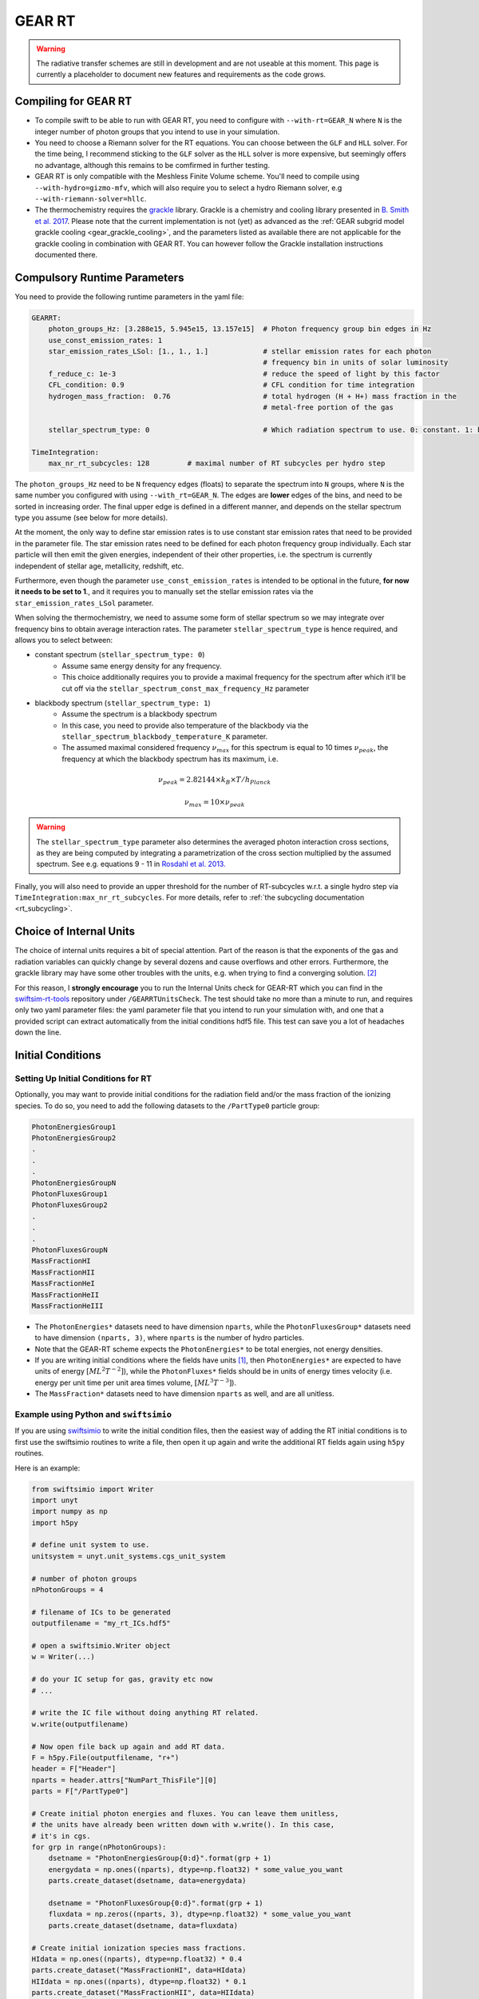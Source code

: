 .. GEAR Radiative Transfer
    Mladen Ivkovic 05.2021

.. _rt_GEAR:
   
GEAR RT
-------

.. warning::
    The radiative transfer schemes are still in development and are not useable
    at this moment. This page is currently a placeholder to document new
    features and requirements as the code grows.


Compiling for GEAR RT
~~~~~~~~~~~~~~~~~~~~~

-   To compile swift to be able to run with GEAR RT, you need to configure with
    ``--with-rt=GEAR_N`` where ``N`` is the integer number of photon groups that 
    you intend to use in your simulation.

-   You need to choose a Riemann solver for the RT equations. You can choose
    between the ``GLF`` and ``HLL`` solver. For the time being, I recommend 
    sticking to the ``GLF`` solver as the ``HLL`` solver is more expensive,
    but seemingly offers no advantage, although this remains to be comfirmed
    in further testing.

-   GEAR RT is only compatible with the Meshless Finite Volume scheme. You'll
    need to compile using ``--with-hydro=gizmo-mfv``, which will also require
    you to select a hydro Riemann solver, e.g ``--with-riemann-solver=hllc``.

-   The thermochemistry requires the `grackle <https://github.com/grackle-project/grackle>`_ 
    library. Grackle is a chemistry and cooling library presented in 
    `B. Smith et al. 2017 <https://ui.adsabs.harvard.edu/abs/2017MNRAS.466.2217S>`_.
    Please note that the current implementation is not (yet) as
    advanced as the :ref:`GEAR subgrid model grackle cooling <gear_grackle_cooling>`, 
    and the parameters listed as available there are not applicable for the 
    grackle cooling in combination with GEAR RT. You can however follow the Grackle 
    installation instructions documented there.



Compulsory Runtime Parameters
~~~~~~~~~~~~~~~~~~~~~~~~~~~~~

You need to provide the following runtime parameters in the yaml file:

.. code:: yaml

   GEARRT:
       photon_groups_Hz: [3.288e15, 5.945e15, 13.157e15]  # Photon frequency group bin edges in Hz
       use_const_emission_rates: 1 
       star_emission_rates_LSol: [1., 1., 1.]             # stellar emission rates for each photon 
                                                          # frequency bin in units of solar luminosity
       f_reduce_c: 1e-3                                   # reduce the speed of light by this factor
       CFL_condition: 0.9                                 # CFL condition for time integration
       hydrogen_mass_fraction:  0.76                      # total hydrogen (H + H+) mass fraction in the 
                                                          # metal-free portion of the gas

       stellar_spectrum_type: 0                           # Which radiation spectrum to use. 0: constant. 1: blackbody spectrum.

   TimeIntegration:
       max_nr_rt_subcycles: 128         # maximal number of RT subcycles per hydro step


The ``photon_groups_Hz`` need to be ``N`` frequency edges (floats) to separate 
the spectrum into ``N`` groups, where ``N`` is the same number you configured
with using ``--with_rt=GEAR_N``. The edges are **lower** edges of the bins, and
need to be sorted in increasing order. The final upper edge is defined in a 
different manner, and depends on the stellar spectrum type you assume (see below
for more details).

At the moment, the only way to define star emission rates is to use constant
star emission rates that need to be provided in the parameter file. The star 
emission rates need to be defined for each photon frequency group individually.
Each star particle will then emit the given energies, independent of their other 
properties, i.e. the spectrum is currently independent of stellar age, metallicity, 
redshift, etc.

Furthermore, even though the parameter ``use_const_emission_rates`` is 
intended to be optional in the future, **for now it needs to be set to 1**., and
it requires you to manually set the stellar emission rates via the
``star_emission_rates_LSol`` parameter.

When solving the thermochemistry, we need to assume some form of stellar
spectrum so we may integrate over frequency bins to obtain average interaction
rates. The parameter ``stellar_spectrum_type`` is hence required, and allows you
to select between:

- constant spectrum (``stellar_spectrum_type: 0``)
    - Assume same energy density for any frequency.
    - This choice additionally requires you to provide a maximal frequency for
      the spectrum after which it'll be cut off via the 
      ``stellar_spectrum_const_max_frequency_Hz`` parameter

- blackbody spectrum (``stellar_spectrum_type: 1``)
    - Assume the spectrum is a blackbody spectrum
    - In this case, you need to provide also temperature of the blackbody via the 
      ``stellar_spectrum_blackbody_temperature_K`` parameter.
    - The assumed maximal considered frequency :math:`\nu_{max}` for this spectrum 
      is equal to 10 times :math:`\nu_{peak}`, the frequency at which the blackbody 
      spectrum has its maximum, i.e.

.. math::

     \nu_{peak} = 2.82144 \times k_{B} \times T / h_{Planck}

     \nu_{max} = 10 \times \nu_{peak}


.. warning::
   The ``stellar_spectrum_type`` parameter also determines the averaged photon 
   interaction cross sections, as they are being computed by integrating a 
   parametrization of the cross section multiplied by the assumed spectrum. See
   e.g. equations 9 - 11 in `Rosdahl et al. 2013. 
   <https://ui.adsabs.harvard.edu/abs/2013MNRAS.436.2188R/abstract>`_

Finally, you will also need to provide an upper threshold for the number of 
RT-subcycles w.r.t. a single hydro step via ``TimeIntegration:max_nr_rt_subcycles``.
For more details, refer to :ref:`the subcycling documentation <rt_subcycling>`.



Choice of Internal Units
~~~~~~~~~~~~~~~~~~~~~~~~~~

The choice of internal units requires a bit of special attention. Part of the 
reason is that the exponents of the gas and radiation variables can quickly 
change by several dozens and cause overflows and other errors. Furthermore, the 
grackle library may have some other troubles with the units, e.g. when trying to
find a converging solution. [#f2]_

For this reason, I **strongly encourage** you to run the Internal Units check for 
GEAR-RT which you can find in the 
`swiftsim-rt-tools <https://github.com/SWIFTSIM/swiftsim-rt-tools/GEARRTUnitCheck>`_ 
repository under ``/GEARRTUnitsCheck``. The test should take no more than a 
minute to run, and requires only two yaml parameter files: the yaml parameter 
file that you intend to run your simulation with, and one that a provided script 
can extract automatically from the initial conditions hdf5 file. This test can 
save you a lot of headaches down the line.





Initial Conditions
~~~~~~~~~~~~~~~~~~

Setting Up Initial Conditions for RT
````````````````````````````````````

Optionally, you may want to provide initial conditions for the radiation field
and/or the mass fraction of the ionizing species.
To do so, you need to add the following datasets to the ``/PartType0`` particle
group:

.. code:: 

   PhotonEnergiesGroup1
   PhotonEnergiesGroup2 
   .
   .
   .
   PhotonEnergiesGroupN
   PhotonFluxesGroup1
   PhotonFluxesGroup2
   .
   .
   .
   PhotonFluxesGroupN
   MassFractionHI
   MassFractionHII
   MassFractionHeI
   MassFractionHeII
   MassFractionHeIII


-   The ``PhotonEnergies*`` datasets need to have dimension ``nparts``, while the
    ``PhotonFluxesGroup*`` datasets need to have dimension ``(nparts, 3)``, where
    ``nparts`` is the number of hydro particles. 
-   Note that the GEAR-RT scheme expects the ``PhotonEnergies*`` to be total 
    energies, not energy densities. 
-   If you are writing initial conditions where the fields have units [#f1]_, then 
    ``PhotonEnergies*`` are expected to have units of energy 
    :math:`[M L^2 T^{-2}]`), while the ``PhotonFluxes*`` fields should be in units 
    of energy times velocity (i.e. energy per unit time per unit area times volume, 
    :math:`[M L^3 T^{-3}]`).
-   The ``MassFraction*`` datasets need to have dimension ``nparts`` as well, and
    are all unitless.


Example using Python and ``swiftsimio``
````````````````````````````````````````

If you are using `swiftsimio <https://github.com/SWIFTSIM/swiftsimio>`_ to write
the initial condition files, then the easiest way of adding the RT initial
conditions is to first use the swiftsimio routines to write a file, then open it
up again and write the additional RT fields again using ``h5py`` routines.

Here is an example:

.. code:: python

    from swiftsimio import Writer
    import unyt
    import numpy as np
    import h5py

    # define unit system to use.
    unitsystem = unyt.unit_systems.cgs_unit_system

    # number of photon groups
    nPhotonGroups = 4

    # filename of ICs to be generated
    outputfilename = "my_rt_ICs.hdf5"

    # open a swiftsimio.Writer object
    w = Writer(...)

    # do your IC setup for gas, gravity etc now
    # ... 

    # write the IC file without doing anything RT related.
    w.write(outputfilename)

    # Now open file back up again and add RT data.
    F = h5py.File(outputfilename, "r+")
    header = F["Header"]
    nparts = header.attrs["NumPart_ThisFile"][0]
    parts = F["/PartType0"]

    # Create initial photon energies and fluxes. You can leave them unitless, 
    # the units have already been written down with w.write(). In this case, 
    # it's in cgs.
    for grp in range(nPhotonGroups):
        dsetname = "PhotonEnergiesGroup{0:d}".format(grp + 1)
        energydata = np.ones((nparts), dtype=np.float32) * some_value_you_want
        parts.create_dataset(dsetname, data=energydata)

        dsetname = "PhotonFluxesGroup{0:d}".format(grp + 1)
        fluxdata = np.zeros((nparts, 3), dtype=np.float32) * some_value_you_want
        parts.create_dataset(dsetname, data=fluxdata)

    # Create initial ionization species mass fractions.     
    HIdata = np.ones((nparts), dtype=np.float32) * 0.4
    parts.create_dataset("MassFractionHI", data=HIdata)
    HIIdata = np.ones((nparts), dtype=np.float32) * 0.1
    parts.create_dataset("MassFractionHII", data=HIIdata)
    HeIdata = np.ones((nparts), dtype=np.float32) * 0.3
    parts.create_dataset("MassFractionHeI", data=HeIdata)
    HeIIdata = np.ones((nparts), dtype=np.float32) * 0.15
    parts.create_dataset("MassFractionHeII", data=HeIIdata)
    HeIIIdata = np.ones((nparts), dtype=np.float32) * 0.05
    parts.create_dataset("MassFractionHeIII", data=HeIIIdata)

    # close up, and we're done!
    F.close()



Generate Ionization Mass Fractions Using SWIFT
``````````````````````````````````````````````

.. warning:: Using SWIFT to generate initial ionization mass fractions will
   overwrite the mass fractions that have been read in from the initial 
   conditions.

Optionally, you can use SWIFT to generate the initial mass fractions of the
ionizing species. To set the initial mass fractions of all particles to the same
value, use the following parameters in the yaml parameter file:

.. code:: yaml

    set_initial_ionization_mass_fractions: 1    # (Optional) manually overwrite initial mass fractions 
                                                # (using the values you set below)
    mass_fraction_HI: 0.76                      # set initial HI mass fractions to this value
    mass_fraction_HII: 0.                       # set initial HII mass fractions to this value
    mass_fraction_HeI: 0.24                     # set initial HeI mass fractions to this value
    mass_fraction_HeII: 0.                      # set initial HeII mass fractions to this value
    mass_fraction_HeIII: 0.                     # set initial HeIII mass fractions to this value

Alternatively, you can make SWIFT compute the initial ionization mass fractions
for you assuming ionization equilibrium, following `Katz, et al. 1996 
<ui.adsabs.harvard.edu/abs/1996ApJS..105...19K>`_ by setting

.. code:: yaml

    set_equilibrium_initial_ionization_mass_fractions: 1    # (Optional) set the initial ionization fractions 
                                                            # depending on gas temperature assuming ionization 
                                                            # equilibrium.
    hydrogen_mass_fraction:  0.76                           # total hydrogen (H + H+) mass fraction in the 
                                                            # metal-free portion of the gas

The ``hydrogen_mass_fraction`` (which is a compulsory argument in any case) will
determine the hydrogen and helium mass fractions, while SWIFT will determine the
equilibrium ionizations.




Accessing Output Data
~~~~~~~~~~~~~~~~~~~~~~

We recommend using `swiftsimio <https://github.com/SWIFTSIM/swiftsimio>`_ to 
access the RT related snapshot data. The compatibility is being maintained.
Here's an example how to access some specific quantities that you might find
useful:


.. code:: python

    #!/usr/bin/env python3

    import swiftsimio
    import unyt

    data = swiftsimio.load("output_0001.hdf5")
    meta = data.metadata



    # Accessing RT Related Metadata
    # ---------------------------------

    # get scheme name: "GEAR M1closure"
    scheme = str(meta.subgrid_scheme["RT Scheme"].decode("utf-8"))

    # number of photon groups used
    ngroups = int(meta.subgrid_scheme["PhotonGroupNumber"])

    # get the reduced speed of light that was used. Will have unyts.
    reduced_speed_of_light = meta.reduced_lightspeed




    # Accessing Photon Data
    # ------------------------

    # accessing a photon group directly
    # NOTE: group names start with 1
    group_1_photon_energies = data.gas.photon_energies.group1
    group_1_photon_fluxes_x = data.gas.photon_fluxes.Group1X
    group_1_photon_fluxes_y = data.gas.photon_fluxes.Group1Y
    group_1_photon_fluxes_z = data.gas.photon_fluxes.Group1Z

    # want to stack all fluxes into 1 array?
    group1fluxes = swiftsimio.cosmo_array(
        unyt.uvstack(
            (group_1_photon_fluxes_x, group_1_photon_fluxes_y, group_1_photon_fluxes_z)
        ),
        group_1_photon_fluxes_x.units,
    ).T
    # group1fluxes.shape = (npart, 3)


    # Load all photon energies in a list
    photon_energies = [
        getattr(data.gas.photon_energies, "group" + str(g + 1)) for g in range(ngroups)
    ]



    # Accessing Ion Mass Fractions
    # -------------------------------
    fHI = data.gas.ion_mass_fractions.HI
    fHII = data.gas.ion_mass_fractions.HII
    fHeI = data.gas.ion_mass_fractions.HeI
    fHeII = data.gas.ion_mass_fractions.HeII
    fHeIII = data.gas.ion_mass_fractions.HeIII




.. rubric:: Footnotes

.. [#f1] To avoid possible confusions, here are some notes and equations
   regarding this choice of units.

   One of the RT equations solved by the GEAR RT is the zeroth moment of the
   equation of radiative transfer for each photon frequency group :math:`i` :

   :math:`\frac{\partial E_i}{\partial t} + \nabla \cdot \mathbf{F}_i = 0`

   where

   - :math:`E_i` : photon energy density; with :math:`[E_i] = erg / cm^3 = M L^{-1} T^{-2}`
   - :math:`F_i` : radiation flux (energy per unit time per unit surface); with :math:`[F_i] = erg / cm^2 / s = M T^{-3}` 

   and we neglect possible source and sink terms in this footnote.

   These dimensions are also used internally when solving the equations.
   For the initial conditions however, we require these quantities multiplied by
   the particle volume. The reason for this choice is so that the photon
   energies for each particle can be set by the users exactly, while the
   particle volume computation can be left to SWIFT to worry about internally.
   The addition of the particle volume term for the radiation flux was made so
   that the initial conditions are compatible with the SPHM1RT conventions, and
   both methods can run on the exact same ICs.


.. [#f2] For example, choosing cgs units as the interal units may lead to
   trouble with grackle. (Trouble like a gas at 10^6K without any heating
   sources heating up instead of cooling down.) The library is set up to work 
   with units geared towards cosmology. According to Britton Smith (private comm), 
   a decent rule of thumb is density_units ~ proton mass in g, time_units ~ 1 Myr 
   to 1 Gyr in s, length_units ~ 1 kpc to 1 Mpc in cm. This should keep you in a 
   relatively safe range.
   This is the state of things at 08.2022, with grackle being at version 3.2 (commit
   ``a089c837b8649c97b53ed3c51c84b1decf5073d8``)
    

